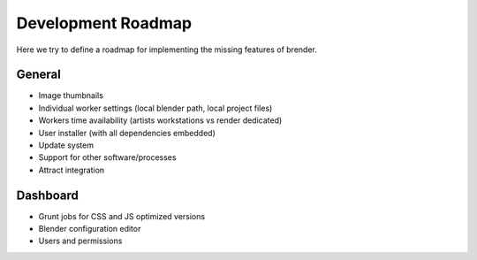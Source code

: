 .. _roadmap:


*******************
Development Roadmap
*******************

Here we try to define a roadmap for implementing the missing features 
of brender.

General
=======

* Image thumbnails
* Individual worker settings (local blender path, local project files)
* Workers time availability (artists workstations vs render dedicated)
* User installer (with all dependencies embedded)
* Update system
* Support for other software/processes
* Attract integration


Dashboard
=========

* Grunt jobs for CSS and JS optimized versions
* Blender configuration editor 
* Users and permissions
